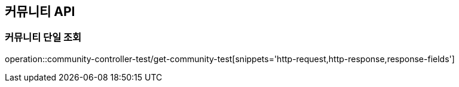[[Community-API]]
== 커뮤니티 API

[[커뮤니티-조회]]
=== 커뮤니티 단일 조회
operation::community-controller-test/get-community-test[snippets='http-request,http-response,response-fields']

